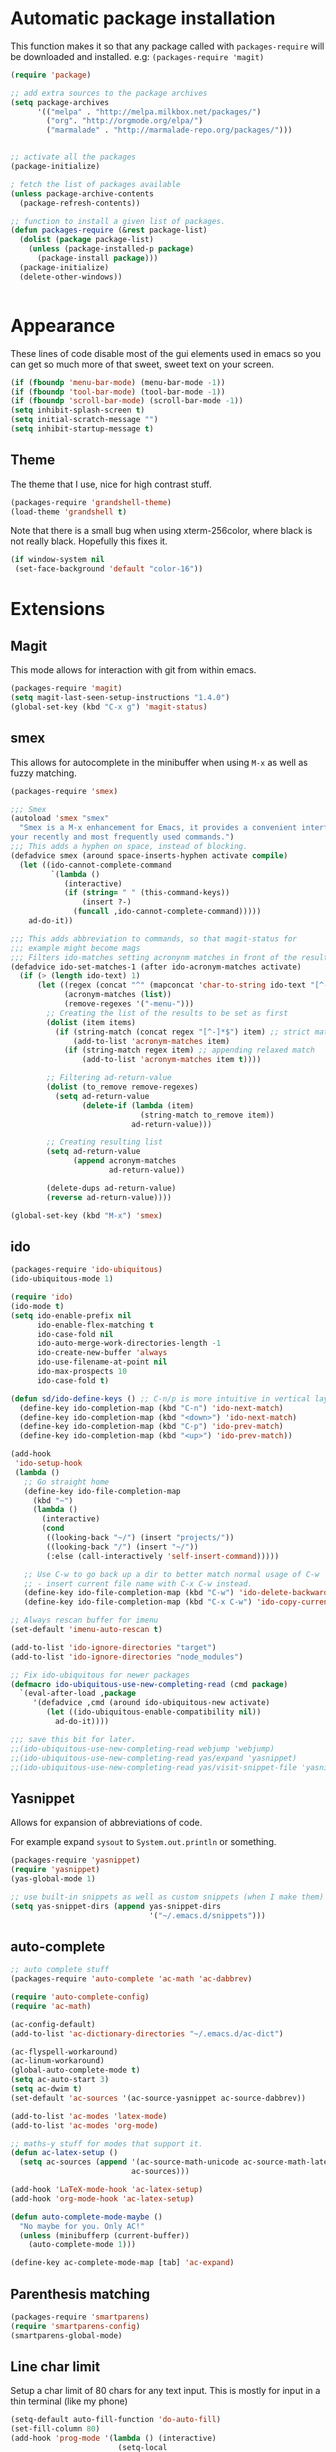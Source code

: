 * Automatic package installation
  This function makes it so that any package called with
  =packages-require= will be downloaded and installed.
  e.g: =(packages-require 'magit)=

#+begin_src emacs-lisp
  (require 'package)

  ;; add extra sources to the package archives
  (setq package-archives
        '(("melpa" . "http://melpa.milkbox.net/packages/")
          ("org". "http://orgmode.org/elpa/")
          ("marmalade" . "http://marmalade-repo.org/packages/")))


  ;; activate all the packages
  (package-initialize)

  ; fetch the list of packages available
  (unless package-archive-contents
    (package-refresh-contents))

  ;; function to install a given list of packages.
  (defun packages-require (&rest package-list)
    (dolist (package package-list)
      (unless (package-installed-p package)
        (package-install package)))
    (package-initialize)
    (delete-other-windows))


#+end_src

* Appearance
  These lines of code disable most of the gui elements used in emacs
  so you can get so much more of that sweet, sweet text on your screen.
#+begin_src emacs-lisp
  (if (fboundp 'menu-bar-mode) (menu-bar-mode -1))
  (if (fboundp 'tool-bar-mode) (tool-bar-mode -1))
  (if (fboundp 'scroll-bar-mode) (scroll-bar-mode -1))
  (setq inhibit-splash-screen t)
  (setq initial-scratch-message "")
  (setq inhibit-startup-message t)
#+end_src

** Theme
   The theme that I use, nice for high contrast stuff.
   #+begin_src emacs-lisp
  (packages-require 'grandshell-theme)
  (load-theme 'grandshell t)
#+end_src
   Note that there is a small bug when using xterm-256color, where black is not really black.
   Hopefully this fixes it.
#+begin_src emacs-lisp
  (if window-system nil
   (set-face-background 'default "color-16"))
#+end_src
* Extensions
** Magit
   This mode allows for interaction with git from within emacs.
   #+BEGIN_SRC emacs-lisp
     (packages-require 'magit)
     (setq magit-last-seen-setup-instructions "1.4.0")
     (global-set-key (kbd "C-x g") 'magit-status)
   #+END_SRC

** smex
   This allows for autocomplete in the minibuffer when using =M-x= as
   well as fuzzy matching.
   #+BEGIN_SRC emacs-lisp
     (packages-require 'smex)

     ;;; Smex
     (autoload 'smex "smex"
       "Smex is a M-x enhancement for Emacs, it provides a convenient interface to
     your recently and most frequently used commands.")
     ;;; This adds a hyphen on space, instead of blocking.
     (defadvice smex (around space-inserts-hyphen activate compile)
       (let ((ido-cannot-complete-command
              `(lambda ()
                 (interactive)
                 (if (string= " " (this-command-keys))
                     (insert ?-)
                   (funcall ,ido-cannot-complete-command)))))
         ad-do-it))

     ;;; This adds abbreviation to commands, so that magit-status for
     ;;; example might become mags
     ;;; Filters ido-matches setting acronynm matches in front of the results
     (defadvice ido-set-matches-1 (after ido-acronym-matches activate)
       (if (> (length ido-text) 1)
           (let ((regex (concat "^" (mapconcat 'char-to-string ido-text "[^-]*-")))
                 (acronym-matches (list))
                 (remove-regexes '("-menu-")))
             ;; Creating the list of the results to be set as first
             (dolist (item items)
               (if (string-match (concat regex "[^-]*$") item) ;; strict match
                   (add-to-list 'acronym-matches item)
                 (if (string-match regex item) ;; appending relaxed match
                     (add-to-list 'acronym-matches item t))))

             ;; Filtering ad-return-value
             (dolist (to_remove remove-regexes)
               (setq ad-return-value
                     (delete-if (lambda (item)
                                  (string-match to_remove item))
                                ad-return-value)))

             ;; Creating resulting list
             (setq ad-return-value
                   (append acronym-matches
                           ad-return-value))

             (delete-dups ad-return-value)
             (reverse ad-return-value))))

     (global-set-key (kbd "M-x") 'smex)
   #+END_SRC

** ido
   #+BEGIN_SRC emacs-lisp
     (packages-require 'ido-ubiquitous)
     (ido-ubiquitous-mode 1)

     (require 'ido)
     (ido-mode t)
     (setq ido-enable-prefix nil
           ido-enable-flex-matching t
           ido-case-fold nil
           ido-auto-merge-work-directories-length -1
           ido-create-new-buffer 'always
           ido-use-filename-at-point nil
           ido-max-prospects 10
           ido-case-fold t)

     (defun sd/ido-define-keys () ;; C-n/p is more intuitive in vertical layout
       (define-key ido-completion-map (kbd "C-n") 'ido-next-match)
       (define-key ido-completion-map (kbd "<down>") 'ido-next-match)
       (define-key ido-completion-map (kbd "C-p") 'ido-prev-match)
       (define-key ido-completion-map (kbd "<up>") 'ido-prev-match))

     (add-hook
      'ido-setup-hook
      (lambda ()
        ;; Go straight home
        (define-key ido-file-completion-map
          (kbd "~")
          (lambda ()
            (interactive)
            (cond
             ((looking-back "~/") (insert "projects/"))
             ((looking-back "/") (insert "~/"))
             (:else (call-interactively 'self-insert-command)))))

        ;; Use C-w to go back up a dir to better match normal usage of C-w
        ;; - insert current file name with C-x C-w instead.
        (define-key ido-file-completion-map (kbd "C-w") 'ido-delete-backward-updir)
        (define-key ido-file-completion-map (kbd "C-x C-w") 'ido-copy-current-file-name)))

     ;; Always rescan buffer for imenu
     (set-default 'imenu-auto-rescan t)

     (add-to-list 'ido-ignore-directories "target")
     (add-to-list 'ido-ignore-directories "node_modules")

     ;; Fix ido-ubiquitous for newer packages
     (defmacro ido-ubiquitous-use-new-completing-read (cmd package)
       `(eval-after-load ,package
          '(defadvice ,cmd (around ido-ubiquitous-new activate)
             (let ((ido-ubiquitous-enable-compatibility nil))
               ad-do-it))))

     ;;; save this bit for later.
     ;;(ido-ubiquitous-use-new-completing-read webjump 'webjump)
     ;;(ido-ubiquitous-use-new-completing-read yas/expand 'yasnippet)
     ;;(ido-ubiquitous-use-new-completing-read yas/visit-snippet-file 'yasnippet)
   #+END_SRC
** Yasnippet
   Allows for expansion of abbreviations of code.

   For example expand =sysout= to =System.out.println= or something.
   #+BEGIN_SRC emacs-lisp
     (packages-require 'yasnippet)
     (require 'yasnippet)
     (yas-global-mode 1)

     ;; use built-in snippets as well as custom snippets (when I make them)
     (setq yas-snippet-dirs (append yas-snippet-dirs
                                    '("~/.emacs.d/snippets")))
   #+END_SRC
** auto-complete
   #+BEGIN_SRC emacs-lisp
     ;; auto complete stuff
     (packages-require 'auto-complete 'ac-math 'ac-dabbrev)

     (require 'auto-complete-config)
     (require 'ac-math)

     (ac-config-default)
     (add-to-list 'ac-dictionary-directories "~/.emacs.d/ac-dict")

     (ac-flyspell-workaround)
     (ac-linum-workaround)
     (global-auto-complete-mode t)
     (setq ac-auto-start 3)
     (setq ac-dwim t)
     (set-default 'ac-sources '(ac-source-yasnippet ac-source-dabbrev))

     (add-to-list 'ac-modes 'latex-mode)
     (add-to-list 'ac-modes 'org-mode)

     ;; maths-y stuff for modes that support it.
     (defun ac-latex-setup ()
       (setq ac-sources (append '(ac-source-math-unicode ac-source-math-latex ac-source-latex-commands)
                                ac-sources)))

     (add-hook 'LaTeX-mode-hook 'ac-latex-setup)
     (add-hook 'org-mode-hook 'ac-latex-setup)

     (defun auto-complete-mode-maybe ()
       "No maybe for you. Only AC!"
       (unless (minibufferp (current-buffer))
         (auto-complete-mode 1)))

     (define-key ac-complete-mode-map [tab] 'ac-expand)
   #+END_SRC
** Parenthesis matching
   #+BEGIN_SRC emacs-lisp
     (packages-require 'smartparens)
     (require 'smartparens-config)
     (smartparens-global-mode)

   #+END_SRC

** Line char limit
   Setup a char limit of 80 chars for any text input. This is mostly
   for input in a thin terminal (like my phone)
   #+BEGIN_SRC emacs-lisp
     (setq-default auto-fill-function 'do-auto-fill)
     (set-fill-column 80)
     (add-hook 'prog-mode '(lambda () (interactive)
                             (setq-local
                              comment-auto-fill-only-comments t)))
   #+END_SRC

** Automatic save
   Don't rely on emacs idle auto-save.
   Tell it to save every 300 characters.
   #+BEGIN_SRC emacs-lisp
   (setq auto-save-interval 300)
   #+END_SRC
** Org mode
   This section handles interaction between emacs and the various
   extensions that org mode handles.
*** Babel languages
    Extend the org language by allowing code to be executed as the org
    file is compiled.

    #+BEGIN_SRC emacs-lisp
      ;; active Org-babel languages
      (org-babel-do-load-languages
       'org-babel-load-languages
       '((latex . t)
         (plantuml . t)
         (octave . t)))

      ;; fontify code in code blocks
      (setq org-src-fontify-natively t)

      ;; Don't ask when executing code, idc
      (setq org-confirm-babel-evaluate nil)
    #+END_SRC
*** Plantuml
    Plantuml is a pretty cool uml drawing tool that interacts with
    emacs well due to =plantuml-mode=
    #+BEGIN_SRC emacs-lisp
    (packages-require 'plantuml-mode)
    #+END_SRC

    Note that it requires the path to the jar file to be set in order
    to actually compile anything at all.
    #+BEGIN_SRC emacs-lisp
    (setq org-plantuml-jar-path
      (expand-file-name "/usr/share/plantuml/plantuml.jar"))
    #+END_SRC

*** Auto-complete
    Since org mode isn't in the ac-sources by default, let's add it with
    a handy package.
    #+BEGIN_SRC emacs-lisp
  (packages-require 'org-ac)
  (require 'org-ac)
  (org-ac/config-default)
    #+END_SRC

*** Auto Capitalize
    Because one of the main reasons I have emacs is to make me even
    more lazy.
    #+begin_src emacs-lisp
      (add-hook 'org-mode-hook #'auto-capitalize-mode)
    #+end_src
** Indenting
   #+BEGIN_SRC emacs-lisp
     (defun iwb ()
       "indent whole buffer"
       (interactive)
       (delete-trailing-whitespace)
       (indent-region (point-min) (point-max) nil)
       (untabify (point-min) (point-max)))

     ;; set it to some handy key binding.
     (global-set-key (kbd "<f3>") 'iwb)

     ;; sometimes I work with people that indent terribly.
     ;; for shiggles, lets fix that automatically.
     ;; note that this is a bit more 'nice' when working in a repo, so
     ;; kinda misses the point but still useful nonetheless.
     ;; (setq auto-indent-on-visit-file t)

     (packages-require 'aggressive-indent)
     (add-hook 'prog-mode-hook (lambda () (aggressive-indent-mode)))
     (add-hook 'org-mode-hook (lambda () (aggressive-indent-mode)))
   #+END_SRC
** Custom yank function
   This yank function accepts a prefix arg, to say how many times to
   actually paste the stuff from the clipboard. Handy.
   #+BEGIN_SRC emacs-lisp
     (defun yank-repeat (arg)
       "With numerical ARG, repeat last yank ARG times. "
       (interactive "p*")
       (dotimes (i arg)
         (insert (car kill-ring))))
     (define-key global-map (kbd "C-x C-y") 'yank-repeat)
   #+END_SRC
** Smart mode line
Set the mode line to smart mode line. Should be pretty good.
#+BEGIN_SRC emacs-lisp
  (packages-require 'smart-mode-line)
  ;;(setq sml/theme 'dark)
  (sml/setup)
#+END_SRC
** Ace jump
   #+BEGIN_SRC emacs-lisp
     (packages-require 'ace-jump-mode)
     (require 'ace-jump-mode)
     (define-key global-map (kbd "C-c SPC") 'ace-jump-mode)
     (setq ace-jump-mode-scope 'frame)

     ;; hack so that this works in org-mode too.
     (add-hook 'org-mode-hook
               (lambda ()
                 (local-set-key (kbd "\C-c SPC") 'ace-jump-mode)))

     ;;If you also use viper mode:
     ;; maybe one day...
     ;(define-key viper-vi-global-user-map (kbd "SPC") 'ace-jump-mode)
   #+END_SRC
** Saving points between editing sessions
   Sometimes editing code has me quitting at a particular point,
   before I can do something. If I am at the same point when I
   restart emacs (possibly on a different machine, via ssh) I can
   remember what I was doing before I quit.

   #+BEGIN_SRC emacs-lisp
     (require 'saveplace)
     (setq-default save-place t)
   #+END_SRC

** Removing trailing whitespace
   When I save, sometimes there is nasty whitespace at the end of
   some lines. This fixes this mistake. Note that this can be a
   lifesaver when writing makefiles and other files that require no
   extra whitespace.
   #+BEGIN_SRC emacs-lisp
     (add-hook 'before-save-hook 'delete-trailing-whitespace)
   #+END_SRC
** Compilation
Sometimes compilation can be a bit annoying. So to fix this, here is
a handy function that compiles using the same makefile that was used
last time!

#+BEGIN_SRC emacs-lisp
  (global-set-key [(f1)] 'compile-again)

  (setq compilation-last-buffer nil)
  (defun compile-again (pfx)
    (interactive "p")
    (if (and (eq pfx 1)
             compilation-last-buffer)
        (progn
          (set-buffer compilation-last-buffer)
          (revert-buffer t t))
      (call-interactively 'compile)))

  ;; some compilation stuff so that it scrolls to the first error when
  ;; it happens
  (setq compilation-scroll-output 'first-error)
#+END_SRC

#+BEGIN_SRC emacs-lisp
  ;; require winner mode for the auto closing of the compilation buffer.
  (winner-mode 1)

  (setq compilation-finish-functions 'compile-autoclose)
  ;; Close the compilation window if there was no error at all.
  (defun compile-autoclose (buffer string)
    (cond ((string-match "finished" string)
           (bury-buffer "*compilation*")
           (winner-undo)
           (message "Build successful."))
          (t
           (message "Compilation exited abnormally: %s" string))))
#+END_SRC
** Spelling
I like to have spelling for emacs (for org mode and others anyway)
very useful for notes.
#+BEGIN_SRC emacs-lisp
  (dolist (hook '(org-mode-hook text-mode latex-mode))
    (add-hook hook (lambda () (flyspell-mode 1))))
#+END_SRC
Also something that is cool, auto-capitalization.
Does what it says on the tin.
#+BEGIN_SRC emacs-lisp
  (packages-require 'auto-capitalize)
  (require 'auto-capitalize)
#+END_SRC
** Expand-region
Expand region does some cool stuff, repeating the command expands the
region that is selected. (word --> sentence --> paragraph etc)
#+BEGIN_SRC emacs-lisp
  (packages-require 'expand-region)
  (global-set-key (kbd "C-=") 'er/expand-region)
#+END_SRC
** Hungry delete mode
This "eats" all the whitespace before the cursor (or in front, if so
desired).

#+BEGIN_SRC emacs-lisp
(packages-require 'hungry-delete)
(require 'hungry-delete)
(global-hungry-delete-mode)
#+END_SRC

** Perfect auto correct?
Adds some stuff to correct mistakes and save them so if you make the
same mistake it will automatically change it to the correct spelling.

Blatantly stolen from endlessparenthesis.com
#+BEGIN_SRC emacs-lisp
(define-key ctl-x-map "\C-i" 'endless/ispell-word-then-abbrev)

(defun endless/ispell-word-then-abbrev (p)
  "Call `ispell-word'. Then create an abbrev for the correction made.
With prefix P, create local abbrev. Otherwise it will be global."
  (interactive "P")
  (let ((bef (downcase (or (thing-at-point 'word) ""))) aft)
    (call-interactively 'ispell-word)
    (setq aft (downcase (or (thing-at-point 'word) "")))
    (unless (string= aft bef)
      (message "\"%s\" now expands to \"%s\" %sally"
               bef aft (if p "loc" "glob"))
      (define-abbrev
        (if p local-abbrev-table global-abbrev-table)
        bef aft))))

(setq save-abbrevs t)
(setq-default abbrev-mode t)
#+END_SRC
** File extension association
#+BEGIN_SRC emacs-lisp
(add-to-list 'auto-mode-alist '("\\.m$" . octave-mode))

#+END_SRC

** rectangle copy/paste
Sometimes I need to copy/paste a rectangular section of text. This
helps.
#+BEGIN_SRC emacs-lisp
  (packages-require 'rect-mark)
  (require 'rect-mark)
  (global-set-key (kbd "C-x r C-SPC") 'rm-set-mark)
  (global-set-key (kbd "C-x r C-x")   'rm-exchange-point-and-mark)
  (global-set-key (kbd "C-x r C-w")   'rm-kill-region)
  (global-set-key (kbd "C-x r M-w")   'rm-kill-ring-save)
#+END_SRC

** Rainbow delimiters
Add some color to the delimiters so that you can see what depth you
are at.
#+BEGIN_SRC emacs-lisp
  (packages-require 'rainbow-delimiters)
  (require 'rainbow-delimiters)
  (add-hook 'prog-mode-hook #'rainbow-delimiters-mode)
  (add-hook 'org-mode-hook #'rainbow-delimiters-mode)
#+END_SRC

** God-mode
God mode is a mode that changes the command so that it does not
require pressing the control key. It's as if the control key is
pressed all the time!
#+BEGIN_SRC emacs-lisp
  (packages-require 'god-mode)
  (require 'god-mode)

  ;; need to set this in console mode only or something...
  (if (eq window-system 'nil)  (global-set-key [(f2)] 'god-mode-all))
  (global-set-key (kbd "<escape>") 'god-mode-all)

#+END_SRC

** EasyPG
I want to be able to encrypt some files. This is the way I want to do
it.

#+BEGIN_SRC emacs-lisp
  (packages-require 'epa)
  (require 'epa)
  (when (require 'epa-file nil 'noerror)
    (epa-file-enable)

    ;; t      to always ask for user
    ;; nil    to ask for users unless specified
    ;;'silent to use symmetric encryption:
    (setq epa-file-select-key 'silent)

    ;;Note: if you have an instance of seahorse running, then the environment
    ;;variable GPG_AGENT_INFO=/tmp/seahorse-nDQm50/S.gpg-agent:6321:1, which
    ;;causes emacs to start a GUI for password, instead of using mini-buffer.

    (setenv "GPG_AGENT_INFO" nil)
    ;; Note: another form is:
    ;;(setenv (concat "GPG_AGENT_INFO" nil))
    )
#+END_SRC

** Multiple cursors
This adds many cursors to emacs, so you can edit many lines at the
same time. Pretty handy for things that need to be changed and you
can't be bothered scripting.

#+BEGIN_SRC emacs-lisp
(packages-require 'multiple-cursors)
(require 'multiple-cursors)
(global-set-key (kbd "C-S-c C-S-c") 'mc/edit-lines)
(global-set-key (kbd "C->") 'mc/mark-next-like-this)
(global-set-key (kbd "C-<") 'mc/mark-previous-like-this)
(global-set-key (kbd "C-c C-<") 'mc/mark-all-like-this)
#+END_SRC

** iedit
   =iedit= mode edits all occurrences of a variable. Can be applied to
   any language so that is pretty cool.

   #+begin_src emacs-lisp
     (packages-require 'iedit)
     (require 'iedit)


     (defun iedit-dwim (arg)
       "Starts iedit but uses \\[narrow-to-defun] to limit its scope."
       (interactive "P")
       (if arg
           (iedit-mode)
         (save-excursion
           (save-restriction
             (widen)
             ;; this function determines the scope of `iedit-start'.
             (if iedit-mode
                 (iedit-done)
               ;; `current-word' can of course be replaced by other
               ;; functions.
               (narrow-to-defun)
               (iedit-start (current-word) (point-min) (point-max)))))))



     (global-set-key (kbd "C-;") 'iedit-dwim)
   #+end_src
* Android workarounds
  I like to keep my stuff consistent across every system. Since
  android+ssh does some funny stuff I have to compensate.
** Marking
In android, =Ctrl+SPC= does not actually go through since it is +eaten
by some language switching keybinding or something.+ actually an error
in the matrix of the keyboard. Really grinds my gears. So, to fix
this, make a new keybinding that adds a short command to mark the
buffer.

#+BEGIN_SRC emacs-lisp
  (global-set-key (kbd "C-x SPC") 'set-mark-command)
#+END_SRC
